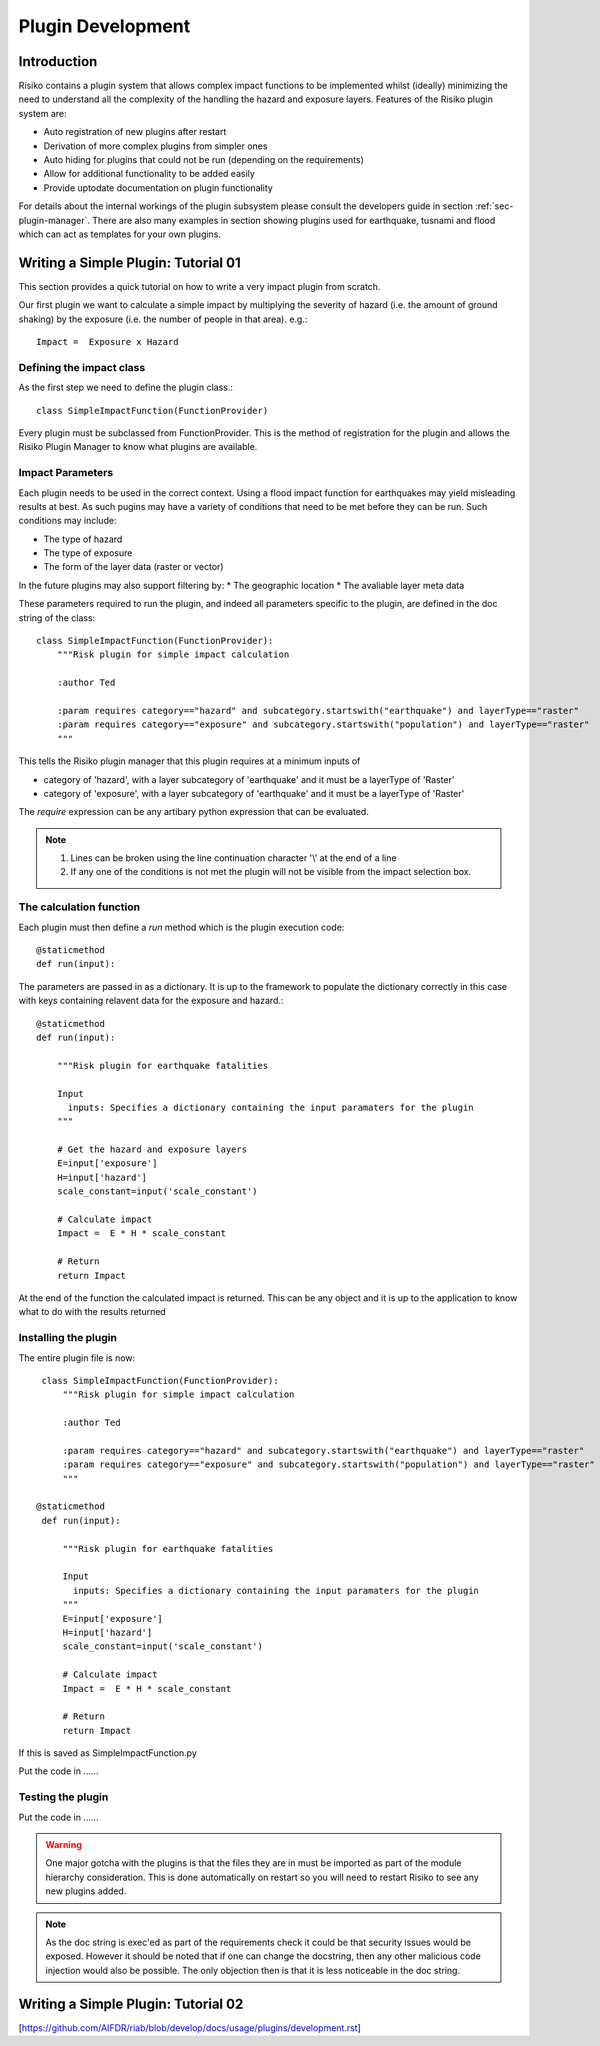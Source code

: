 ==================
Plugin Development
==================

------------
Introduction
------------

Risiko contains a plugin system that allows complex impact functions to be implemented whilst (ideally) minimizing
the need to understand all the complexity of the handling the hazard and exposure layers. Features of the 
Risiko plugin system are:

* Auto registration of new plugins after restart
* Derivation of more complex plugins from simpler ones
* Auto hiding for plugins that could not be run (depending on the requirements)
* Allow for additional functionality to be added easily
* Provide uptodate documentation on plugin functionality

For details about the internal workings of the plugin subsystem please consult the developers guide in section :ref:`sec-plugin-manager`. 
There are also many examples in section showing plugins used for earthquake, tusnami and flood which can act as templates for your own plugins.  

------------------------------------
Writing a Simple Plugin: Tutorial 01
------------------------------------

This section provides a quick tutorial on how to write a very impact plugin from scratch.

Our first plugin we want to calculate a simple impact by multiplying the severity of hazard (i.e. the amount of ground shaking) by the exposure (i.e. the number of people in that area). e.g.::

    Impact =  Exposure x Hazard

Defining the impact class
+++++++++++++++++++++++++

As the first step we need to define the plugin class.::

    class SimpleImpactFunction(FunctionProvider)

Every plugin must be subclassed from FunctionProvider. This is the
method of registration for the plugin and allows the Risiko Plugin 
Manager to know what plugins are available.

Impact Parameters
+++++++++++++++++

Each plugin needs to be used in the correct context. Using a flood impact function for earthquakes may yield misleading
results at best. As such pugins may have a variety of conditions that need to be met before they can be run. Such conditions
may include:

* The type of hazard
* The type of exposure
* The form of the layer data (raster or vector)

In the future plugins may also support filtering by:
* The geographic location
* The avaliable layer meta data


These parameters required to run the plugin, and indeed all parameters specific to the plugin, 
are defined in the doc string of the class::

    class SimpleImpactFunction(FunctionProvider):
    	"""Risk plugin for simple impact calculation

    	:author Ted

    	:param requires category=="hazard" and subcategory.startswith("earthquake") and layerType=="raster"
    	:param requires category=="exposure" and subcategory.startswith("population") and layerType=="raster"
    	"""

This tells the Risiko plugin manager that this plugin requires at a minimum inputs of

* category of 'hazard', with a layer subcategory of 'earthquake' and it must be a layerType of 'Raster'
* category of 'exposure', with a layer subcategory of 'earthquake' and it must be a layerType of 'Raster'

The `require` expression can be any artibary python expression that can be evaluated.

.. note::
	1. Lines can be broken using the line continuation character '\\' at the end of a line
	2. If any one of the conditions is not met the plugin will not be visible from the impact selection box.

The calculation function
++++++++++++++++++++++++

Each plugin must then define a `run` method which is the plugin execution code::

    @staticmethod
    def run(input):
	
The parameters are passed in as a dictionary. It is up to the framework to populate the
dictionary correctly in this case with keys containing relavent data for the exposure and hazard.::

    @staticmethod
    def run(input):

        """Risk plugin for earthquake fatalities

        Input
          inputs: Specifies a dictionary containing the input paramaters for the plugin
        """

	# Get the hazard and exposure layers
        E=input['exposure']
        H=input['hazard']
        scale_constant=input('scale_constant')

        # Calculate impact
        Impact =  E * H * scale_constant

        # Return
        return Impact


At the end of the function the calculated impact is returned. This can be any object 
and it is up to the application to know what to do with the results returned

Installing the plugin
+++++++++++++++++++++

The entire plugin file is now::

    class SimpleImpactFunction(FunctionProvider):
    	"""Risk plugin for simple impact calculation

    	:author Ted

    	:param requires category=="hazard" and subcategory.startswith("earthquake") and layerType=="raster"
    	:param requires category=="exposure" and subcategory.startswith("population") and layerType=="raster"
    	"""

   @staticmethod
    def run(input):

        """Risk plugin for earthquake fatalities

        Input
          inputs: Specifies a dictionary containing the input paramaters for the plugin
        """
        E=input['exposure']
        H=input['hazard']
        scale_constant=input('scale_constant')

        # Calculate impact
        Impact =  E * H * scale_constant

        # Return
        return Impact

If this is saved as SimpleImpactFunction.py

Put the code in ......

Testing the plugin
++++++++++++++++++

Put the code in ......


.. warning:: One major gotcha with the plugins is that the files they are in must be imported as part of the module hierarchy consideration. This is done automatically on restart so you will need to restart Risiko to see any new plugins added.

.. note:: As the doc string is exec'ed as part of the requirements check it could be that security issues would be exposed. However it should be noted that if one can change the docstring, then any other malicious code injection would also be possible. The only objection then is that it is less noticeable in the doc string.


------------------------------------
Writing a Simple Plugin: Tutorial 02
------------------------------------


[https://github.com/AIFDR/riab/blob/develop/docs/usage/plugins/development.rst]

